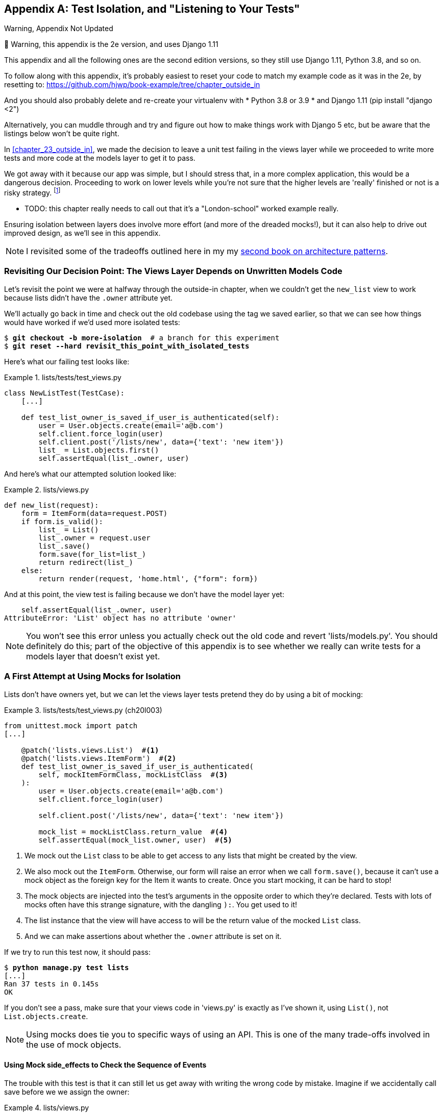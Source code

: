 [[appendix_purist_unit_tests]]
[appendix]
Test Isolation, and "Listening to Your Tests"
---------------------------------------------

.Warning, Appendix Not Updated
*******************************************************************************
🚧 Warning, this appendix is the 2e version, and uses Django 1.11

This appendix and all the following ones are the second edition versions, so they still use Django 1.11, Python 3.8, and so on.

To follow along with this appendix, it’s probably easiest to reset your code to match my example code as it was in the 2e, by resetting to: https://github.com/hjwp/book-example/tree/chapter_outside_in

And you should also probably delete and re-create your virtualenv with
* Python 3.8 or 3.9
* and Django 1.11 (pip install "django <2")

Alternatively, you can muddle through
and try and figure out how to make things work with Django 5 etc,
but be aware that the listings below won’t be quite right.

*******************************************************************************


((("functional tests (FTs)", "ensuring isolation", id="FTisolat23")))
In <<chapter_23_outside_in>>, we made the decision to leave a unit test failing in the views layer
while we proceeded to write more tests and more code at the models layer to get it to pass.

We got away with it because our app was simple,
but I should stress that, in a more complex application, this would be a dangerous decision.
Proceeding to work on lower levels while you're not sure that the higher levels are
'really' finished or not is a risky strategy. footnote:[I'm grateful to Gary
Bernhardt, who took a look at an early draft of the chapter 22, and
encouraged me to get into a longer discussion of test isolation.]

* TODO: this chapter really needs to call out that it's a "London-school" worked example really.

((("isolation, ensuring", "benefits and drawbacks of")))
Ensuring isolation between layers does involve more effort (and more of the
dreaded mocks!), but it can also help to drive out improved design, as we'll
see in this appendix.

NOTE: I revisited some of the tradeoffs outlined here in my
    my https://www.cosmicpython.com[second book on architecture patterns].


Revisiting Our Decision Point: The Views Layer Depends on Unwritten Models Code
~~~~~~~~~~~~~~~~~~~~~~~~~~~~~~~~~~~~~~~~~~~~~~~~~~~~~~~~~~~~~~~~~~~~~~~~~~~~~~~


((("isolation, ensuring", "failed test example")))
Let's revisit the point we were at halfway through the outside-in chapter,
when we couldn't get the `new_list` view to work
because lists didn't have the `.owner` attribute yet.

We'll actually go back in time and check out the old codebase using the tag we
saved earlier, so that we can see how things would have worked if we'd used
more isolated tests:


[subs="specialcharacters,quotes"]
----
$ *git checkout -b more-isolation*  # a branch for this experiment
$ *git reset --hard revisit_this_point_with_isolated_tests*
----

Here's what our failing test looks like:


[role="sourcecode currentcontents"]
.lists/tests/test_views.py
====
[source,python]
----
class NewListTest(TestCase):
    [...]

    def test_list_owner_is_saved_if_user_is_authenticated(self):
        user = User.objects.create(email='a@b.com')
        self.client.force_login(user)
        self.client.post('/lists/new', data={'text': 'new item'})
        list_ = List.objects.first()
        self.assertEqual(list_.owner, user)
----
====

And here's what our attempted solution looked like:

[role="sourcecode currentcontents"]
.lists/views.py
====
[source,python]
----
def new_list(request):
    form = ItemForm(data=request.POST)
    if form.is_valid():
        list_ = List()
        list_.owner = request.user
        list_.save()
        form.save(for_list=list_)
        return redirect(list_)
    else:
        return render(request, 'home.html', {"form": form})
----
====

And at this point, the view test is failing because we don't have the model
layer yet:

----
    self.assertEqual(list_.owner, user)
AttributeError: 'List' object has no attribute 'owner'
----

NOTE: You won't see this error unless you actually check out the old code
    and revert 'lists/models.py'.  You should definitely do this; part of
    the objective of this appendix is to see whether we really can write
    tests for a models layer that doesn't exist yet.


A First Attempt at Using Mocks for Isolation
~~~~~~~~~~~~~~~~~~~~~~~~~~~~~~~~~~~~~~~~~~~~





((("isolation, ensuring", "using mocks for", secondary-sortas="mocks for", id="IEmock23")))((("mocks", "isolating tests using", id="Misolate23")))Lists
don't have owners yet, but we can let the views layer tests pretend they
do by using a bit of mocking:

//IDEA: rename all "mockList" to "mockListClass"...

[role="sourcecode"]
.lists/tests/test_views.py (ch20l003)
====
[source,python]
----
from unittest.mock import patch
[...]

    @patch('lists.views.List')  #<1>
    @patch('lists.views.ItemForm')  #<2>
    def test_list_owner_is_saved_if_user_is_authenticated(
        self, mockItemFormClass, mockListClass  #<3>
    ):
        user = User.objects.create(email='a@b.com')
        self.client.force_login(user)

        self.client.post('/lists/new', data={'text': 'new item'})

        mock_list = mockListClass.return_value  #<4>
        self.assertEqual(mock_list.owner, user)  #<5>
----
====

<1> We mock out the `List` class to be able to get access to any lists
    that might be created by the view.

<2> We also mock out the `ItemForm`. Otherwise, our form will
    raise an error when we call `form.save()`, because it can't use a
    mock object as the foreign key for the +Item+ it wants to create.
    Once you start mocking, it can be hard to stop!

<3> The mock objects are injected into the test's arguments in the
    opposite order to which they're declared. Tests with lots of mocks
    often have this strange signature, with the dangling `):`.  You get
    used to it!

<4> The list instance that the view will have access to
    will be the return value of the mocked `List` class.

<5> And we can make assertions about whether the `.owner` attribute is set on
    it.

If we try to run this test now, it should pass:

[subs="specialcharacters,macros"]
----
$ pass:quotes[*python manage.py test lists*]
[...]
Ran 37 tests in 0.145s
OK
----

If you don't see a pass, make sure that your views code in 'views.py' is
exactly as I've shown it, using `List()`, not `List.objects.create`.


NOTE: Using mocks does tie you to specific ways of using an API.  This is one
    of the many trade-offs involved in the use of mock objects.


Using Mock side_effects to Check the Sequence of Events
^^^^^^^^^^^^^^^^^^^^^^^^^^^^^^^^^^^^^^^^^^^^^^^^^^^^^^^


The trouble with this test is that it can still let us get away with writing
the wrong code by mistake.  Imagine if we accidentally call +save+ before we
we assign the owner:

[role="sourcecode"]
.lists/views.py
====
[source,python]
----
    if form.is_valid():
        list_ = List()
        list_.save()
        list_.owner = request.user
        form.save(for_list=list_)
        return redirect(list_)
----
====

The test, as it's written now, still passes:

----
OK
----

So strictly speaking, we need to check not just that the owner is assigned, but that
it's assigned 'before' we call +save+ on our list object.

Here's how we could test the sequence of events using mocks--you can mock out
a function, and use it as a spy to check on the state of the world at the
moment it's called:


[role="sourcecode"]
.lists/tests/test_views.py (ch20l005)
====
[source,python]
----
    @patch('lists.views.List')
    @patch('lists.views.ItemForm')
    def test_list_owner_is_saved_if_user_is_authenticated(
        self, mockItemFormClass, mockListClass
    ):
        user = User.objects.create(email='a@b.com')
        self.client.force_login(user)
        mock_list = mockListClass.return_value

        def check_owner_assigned():  #<1>
            self.assertEqual(mock_list.owner, user)
        mock_list.save.side_effect = check_owner_assigned  #<2>

        self.client.post('/lists/new', data={'text': 'new item'})

        mock_list.save.assert_called_once_with()  #<3>
----
====


<1> We define a function that makes the assertion about the thing we
    want to happen first: checking that the list's owner has been set.

<2> We assign that check function as a `side_effect` to the thing we
    want to check happened second.  When the view calls our mocked
    save function, it will go through this assertion.  We make sure to
    set this up before we actually call the function we're testing.

<3> Finally, we make sure that the function with the `side_effect` was
    actually triggered--that is, that we did `.save()`.  Otherwise, our
    assertion may actually never have been run.

TIP: Two common mistakes when you're using mock side effects are assigning the
    side effect too late (i.e., 'after' you call the function under test), and
    forgetting to check that the side-effect function was actually called. And
    by common, I mean, "I made both these mistakes several times _while writing
    this chapter_.&rdquo;

At this point, if you've still got the "broken" code from earlier, where we
assign the owner but call +save+ in the wrong order, you should now see a
fail:

----
FAIL: test_list_owner_is_saved_if_user_is_authenticated
(lists.tests.test_views.NewListTest)
[...]
  File "...goat-book/lists/views.py", line 17, in new_list
    list_.save()
[...]
  File "...goat-book/lists/tests/test_views.py", line 74, in
check_owner_assigned
    self.assertEqual(mock_list.owner, user)
AssertionError: <MagicMock name='List().owner' id='140691452447208'> != <User:
User object>
----

Notice how the failure happens when we try to save, and then go inside
our `side_effect` function.

We can get it passing again like this:

[role="sourcecode"]
.lists/views.py
====
[source,python]
----
    if form.is_valid():
        list_ = List()
        list_.owner = request.user
        list_.save()
        form.save(for_list=list_)
        return redirect(list_)
----
====
//006


...

----
OK
----

((("", startref="IEmock23")))((("", startref="Misolate23")))But, boy, that's getting to be an ugly test!



Listen to Your Tests: Ugly Tests Signal a Need to Refactor
~~~~~~~~~~~~~~~~~~~~~~~~~~~~~~~~~~~~~~~~~~~~~~~~~~~~~~~~~~



((("isolation, ensuring", "refactoring ugly tests")))((("refactoring")))Whenever
you find yourself having to write a test like this, and you're finding
it hard work, it's likely that your tests are trying to tell you something.
Eight lines of setup (two lines for mocks, three to set up a user, and three more for our side-effect function) is way too many.

What this test is trying to tell us is that our view is doing too much work,
dealing with creating a form, creating a new list object, 'and' deciding whether
or not to save an owner for the list.

We've already seen that we can make our views simpler and easier to understand
by pushing some of the work down to a form class. Why does the view need to
create the list object?  Perhaps our `ItemForm.save` could do that?  And why
does the view need to make decisions about whether or not to save the
`request.user`?  Again, the form could do that.

While we're giving this form more responsibilities, it feels like it should
probably get a new name too.  We could call it `NewListForm` instead, since
that's a better representation of what it does...something like this?

[role="sourcecode skipme"]
.lists/views.py
====
[source,python]
----
# don't enter this code yet, we're only imagining it.

def new_list(request):
    form = NewListForm(data=request.POST)
    if form.is_valid():
        list_ = form.save(owner=request.user)  # creates both List and Item
        return redirect(list_)
    else:
        return render(request, 'home.html', {"form": form})
----
====

That would be neater!  Let's see how we'd get to that state by using
fully isolated tests.


Rewriting Our Tests for the View to Be Fully Isolated
~~~~~~~~~~~~~~~~~~~~~~~~~~~~~~~~~~~~~~~~~~~~~~~~~~~~~


((("isolation, ensuring", "view layer", id="IEviews23")))Our
first attempt at a test suite for this view was highly 'integrated'.  It
needed the database layer and the forms layer to be fully functional in order
for it to pass.   We've started trying to make it more isolated, so let's now go
all the way.


Keep the Old Integrated Test Suite Around as a Sanity Check
^^^^^^^^^^^^^^^^^^^^^^^^^^^^^^^^^^^^^^^^^^^^^^^^^^^^^^^^^^^

Let's rename our old `NewListTest` class to `NewListViewIntegratedTest`,
and throw away our attempt at a mocky test for saving the owner, putting
back the integrated version, with a skip on it for now:


[role="sourcecode"]
.lists/tests/test_views.py (ch20l008)
====
[source,python]
----
import unittest
[...]

class NewListViewIntegratedTest(TestCase):

    def test_can_save_a_POST_request(self):
        [...]

    @unittest.skip
    def test_list_owner_is_saved_if_user_is_authenticated(self):
        user = User.objects.create(email='a@b.com')
        self.client.force_login(user)
        self.client.post('/lists/new', data={'text': 'new item'})
        list_ = List.objects.first()
        self.assertEqual(list_.owner, user)
----
====

TIP: Have you heard the term "integration test" and are wondering what the
    difference is from an "integrated test"?  Go and take a peek at the
    definitions box in <<chapter_25_hot_lava>>.



[subs="specialcharacters,macros"]
----
$ pass:quotes[*python manage.py test lists*]
[...]
Ran 37 tests in 0.139s
OK
----


A New Test Suite with Full Isolation
^^^^^^^^^^^^^^^^^^^^^^^^^^^^^^^^^^^^

Let's start with a blank slate, and see if we can use isolated tests to drive
a replacement of our `new_list` view.  We'll call it `new_list2`, build it
alongside the old view, and when we're ready, swap it in and see if
the old integrated tests all still pass:


[role="sourcecode"]
.lists/views.py (ch20l009)
====
[source,python]
----
def new_list(request):
    [...]

def new_list2(request):
    pass
----
====


Thinking in Terms of Collaborators
^^^^^^^^^^^^^^^^^^^^^^^^^^^^^^^^^^


In order to rewrite our tests to be fully isolated, we need to throw out our
old way of thinking about the tests in terms of the "real" effects of the view
on things like the database, and instead think of it in terms of the objects it
collaborates with, and how it interacts with them.

In the new world, the view's main collaborator will be a form object, so we
mock that out in order to be able to fully control it, and in order to be able
to define, by wishful thinking, the way we want our form to work:


[role="sourcecode"]
.lists/tests/test_views.py (ch20l010)
====
[source,python]
----
from unittest.mock import patch
from django.http import HttpRequest
from lists.views import new_list2
[...]

@patch('lists.views.NewListForm')  #<2>
class NewListViewUnitTest(unittest.TestCase):  #<1>

    def setUp(self):
        self.request = HttpRequest()
        self.request.POST['text'] = 'new list item'  #<3>

    def test_passes_POST_data_to_NewListForm(self, mockNewListForm):
        new_list2(self.request)
        mockNewListForm.assert_called_once_with(data=self.request.POST)  #<4>
----
====

<1> The Django `TestCase` class makes it too easy to write integrated tests.
    As a way of making sure we're writing "pure", isolated unit tests, we'll
    only use `unittest.TestCase`.

<2> We mock out the +NewListForm+ class (which doesn't even exist yet). It's
    going to be used in all the tests, so we mock it out at the class level.

<3> We set up a basic POST request in `setUp`, building up the request by
    hand rather than using the (overly integrated) Django Test Client.

<4> And we check the first thing about our new view: it initialises its
    collaborator, the `NewListForm`, with the correct constructor--the
    data from the request.

That will start with a failure, saying we don't have a `NewListForm` in
our view yet:


----
AttributeError: <module 'lists.views' from '...goat-book/lists/views.py'>
does not have the attribute 'NewListForm'
----

Let's create a placeholder for it:


[role="sourcecode"]
.lists/views.py (ch20l011)
====
[source,python]
----
from lists.forms import ExistingListItemForm, ItemForm, NewListForm
[...]
----
====

and:

[role="sourcecode"]
.lists/forms.py (ch20l012)
====
[source,python]
----
class ItemForm(forms.models.ModelForm):
    [...]

class NewListForm(object):
    pass

class ExistingListItemForm(ItemForm):
    [...]
----
====

Next we get a real failure:


----
AssertionError: Expected 'NewListForm' to be called once. Called 0 times.
----

And we implement like this:


[role="sourcecode"]
.lists/views.py (ch20l012-2)
====
[source,python]
----
def new_list2(request):
    NewListForm(data=request.POST)
----
====


[subs="specialcharacters,macros"]
----
$ pass:quotes[*python manage.py test lists*]
[...]
Ran 38 tests in 0.143s
OK
----


Let's continue.  If the form is valid, we want to call +save+ on it:

[role="sourcecode"]
.lists/tests/test_views.py (ch20l013)
====
[source,python]
----
from unittest.mock import patch, Mock
[...]

@patch('lists.views.NewListForm')
class NewListViewUnitTest(unittest.TestCase):

    def setUp(self):
        self.request = HttpRequest()
        self.request.POST['text'] = 'new list item'
        self.request.user = Mock()


    def test_passes_POST_data_to_NewListForm(self, mockNewListForm):
        new_list2(self.request)
        mockNewListForm.assert_called_once_with(data=self.request.POST)


    def test_saves_form_with_owner_if_form_valid(self, mockNewListForm):
        mock_form = mockNewListForm.return_value
        mock_form.is_valid.return_value = True
        new_list2(self.request)
        mock_form.save.assert_called_once_with(owner=self.request.user)
----
====

[role="pagebreak-before"]
That takes us to this:

[role="sourcecode"]
.lists/views.py (ch20l014)
====
[source,python]
----
def new_list2(request):
    form = NewListForm(data=request.POST)
    form.save(owner=request.user)
----
====


In the case where the form is valid, we want the view to return a redirect,
to send us to see the object that the form has just created.  So we mock out
another of the view's collaborators, the `redirect` function:

[role="sourcecode"]
.lists/tests/test_views.py (ch20l015)
====
[source,python]
----
    @patch('lists.views.redirect')  #<1>
    def test_redirects_to_form_returned_object_if_form_valid(
        self, mock_redirect, mockNewListForm  #<2>
    ):
        mock_form = mockNewListForm.return_value
        mock_form.is_valid.return_value = True  #<3>

        response = new_list2(self.request)

        self.assertEqual(response, mock_redirect.return_value)  #<4>
        mock_redirect.assert_called_once_with(mock_form.save.return_value)  #<5>
----
====

<1> We mock out the `redirect` function, this time at the method level.

<2> `patch` decorators are applied innermost first, so the new mock is injected
    to our method before the `mockNewListForm`.

<3> We specify that we're testing the case where the form is valid.

<4> We check that the response from the view is the result of the `redirect`
    function.

<5> And we check that the redirect function was called with the object that
    the form returns on save.

That takes us to here:

[role="sourcecode"]
.lists/views.py (ch20l016)
====
[source,python]
----
def new_list2(request):
    form = NewListForm(data=request.POST)
    list_ = form.save(owner=request.user)
    return redirect(list_)
----
====


[subs="specialcharacters,macros"]
----
$ pass:quotes[*python manage.py test lists*]
[...]
Ran 40 tests in 0.163s
OK
----

And now the failure case--if the form is invalid, we want to render
the home page template:

[role="sourcecode"]
.lists/tests/test_views.py (ch20l017)
====
[source,python]
----
    @patch('lists.views.render')
    def test_renders_home_template_with_form_if_form_invalid(
        self, mock_render, mockNewListForm
    ):
        mock_form = mockNewListForm.return_value
        mock_form.is_valid.return_value = False

        response = new_list2(self.request)

        self.assertEqual(response, mock_render.return_value)
        mock_render.assert_called_once_with(
            self.request, 'home.html', {'form': mock_form}
        )
----
====


That gives us:

----
AssertionError: <HttpResponseRedirect status_code=302, "te[114 chars]%3E"> !=
<MagicMock name='render()' id='140244627467408'>
----

TIP: When using assert methods on mocks, like +assert_called_&#8203;once_with+,
    it's doubly important to make sure you run the test and see it fail.
    It's all too easy to make a typo in your assert function name and
    end up calling a mock method that does nothing (mine was to write
    `asssert_called_once_with` with three essses; try it!).

//TODO: this is now a duplicate warning compared to mocking chapter.
// replace all assert_calleds with self.assertEquals?

We make a deliberate mistake, just to make sure our tests are comprehensive:


[role="sourcecode"]
.lists/views.py (ch20l018)
====
[source,python]
----
def new_list2(request):
    form = NewListForm(data=request.POST)
    list_ = form.save(owner=request.user)
    if form.is_valid():
        return redirect(list_)
    return render(request, 'home.html', {'form': form})
----
====

That passes, but it shouldn't!  One more test then:

[role="sourcecode"]
.lists/tests/test_views.py (ch20l019)
====
[source,python]
----
    def test_does_not_save_if_form_invalid(self, mockNewListForm):
        mock_form = mockNewListForm.return_value
        mock_form.is_valid.return_value = False
        new_list2(self.request)
        self.assertFalse(mock_form.save.called)
----
====


Which fails:

----
    self.assertFalse(mock_form.save.called)
AssertionError: True is not false
----



((("", startref="IEviews23")))And
we get to to our neat, small finished view:


[role="sourcecode"]
.lists/views.py
====
[source,python]
----
def new_list2(request):
    form = NewListForm(data=request.POST)
    if form.is_valid():
        list_ = form.save(owner=request.user)
        return redirect(list_)
    return render(request, 'home.html', {'form': form})
----
====

...

[subs="specialcharacters,macros"]
----
$ pass:quotes[*python manage.py test lists*]
[...]
Ran 42 tests in 0.163s
OK
----

Moving Down to the Forms Layer
~~~~~~~~~~~~~~~~~~~~~~~~~~~~~~



((("isolation, ensuring", "forms layer", id="IEforms23")))So
we've built up our view function based on a "wishful thinking" version
of a form called `NewListForm`, which doesn't even exist yet.

We'll need the form's save method to create a new list, and a new item based on
the text from the form's validated POST data.  If we were to just dive in and
use the ORM, the code might look something a bit like this:


[role="skipme"]
[source,python]
----
class NewListForm(models.Form):

    def save(self, owner):
        list_ = List()
        if owner:
            list_.owner = owner
        list_.save()
        item = Item()
        item.list = list_
        item.text = self.cleaned_data['text']
        item.save()
----

This implementation depends on two classes from the model layer, `Item` and
`List`.  So, what would a well-isolated test look like?


[role="skipme"]
[source,python]
----
class NewListFormTest(unittest.TestCase):

    @patch('lists.forms.List')  #<1>
    @patch('lists.forms.Item')  #<1>
    def test_save_creates_new_list_and_item_from_post_data(
        self, mockItem, mockList  #<1>
    ):
        mock_item = mockItem.return_value
        mock_list = mockList.return_value
        user = Mock()
        form = NewListForm(data={'text': 'new item text'})
        form.is_valid() #<2>

        def check_item_text_and_list():
            self.assertEqual(mock_item.text, 'new item text')
            self.assertEqual(mock_item.list, mock_list)
            self.assertTrue(mock_list.save.called)
        mock_item.save.side_effect = check_item_text_and_list  #<3>

        form.save(owner=user)

        self.assertTrue(mock_item.save.called)  #<4>
----

<1> We mock out the two collaborators for our form from the models layer below.

<2> We need to call `is_valid()` so that the form populates the `.cleaned_data`
    dictionary where it stores validated data.

<3> We use the `side_effect` method to make sure that, when we save the new
    item object, we're doing so with a saved `List` and with the correct item
    text.

<4> As always, we double-check that our side-effect function was actually
    called.

Yuck!  What an ugly test!  Let's not even bother saving that to disk,
we can do better.


Keep Listening to Your Tests: Removing ORM Code from Our Application
^^^^^^^^^^^^^^^^^^^^^^^^^^^^^^^^^^^^^^^^^^^^^^^^^^^^^^^^^^^^^^^^^^^^

((("Object-Relational Mapper (ORM)")))Again, these tests are trying to tell us something:  the Django ORM
is hard to mock out, and our form class needs to know too much about
how it works.  Programming by wishful thinking again, what would
be a simpler API that our form could use?  How about something like
this:


[role="skipme"]
[source,python]
----
    def save(self):
        List.create_new(first_item_text=self.cleaned_data['text'])
----

Our wishful thinking says: how about a helper method that
would live on the `List`
classfootnote:[It could easily just be a standalone function, but hanging it on
the model class is a nice way to keep track of where it lives, and gives a bit
more of a hint as to what it will do.]
and encapsulate all the logic of saving a new list object and
its associated first item?

So let's write a test for that instead:

[role="sourcecode"]
.lists/tests/test_forms.py (ch20l021)
====
[source,python]
----
import unittest
from unittest.mock import patch, Mock
from django.test import TestCase

from lists.forms import (
    DUPLICATE_ITEM_ERROR, EMPTY_ITEM_ERROR,
    ExistingListItemForm, ItemForm, NewListForm
)
from lists.models import Item, List
[...]


class NewListFormTest(unittest.TestCase):

    @patch('lists.forms.List.create_new')
    def test_save_creates_new_list_from_post_data_if_user_not_authenticated(
        self, mock_List_create_new
    ):
        user = Mock(is_authenticated=False)
        form = NewListForm(data={'text': 'new item text'})
        form.is_valid()
        form.save(owner=user)
        mock_List_create_new.assert_called_once_with(
            first_item_text='new item text'
        )
----
====

[role="pagebreak-before"]
And while we're at it, we can test the case where the user is an authenticated
user too:

[role="sourcecode"]
.lists/tests/test_forms.py (ch20l022)
====
[source,python]
----
    @patch('lists.forms.List.create_new')
    def test_save_creates_new_list_with_owner_if_user_authenticated(
        self, mock_List_create_new
    ):
        user = Mock(is_authenticated=True)
        form = NewListForm(data={'text': 'new item text'})
        form.is_valid()
        form.save(owner=user)
        mock_List_create_new.assert_called_once_with(
            first_item_text='new item text', owner=user
        )
----
====

You can see this is a much more readable test. Let's start implementing
our new form.  We start with the import:

[role="sourcecode"]
.lists/forms.py (ch20l023)
====
[source,python]
----
from lists.models import Item, List
----
====

Now mock tells us to create a placeholder for our `create_new` method:

[subs="specialcharacters,macros"]
----
AttributeError: <class 'lists.models.List'> does not have the attribute
'create_new'
----

[role="sourcecode"]
.lists/models.py
====
[source,python]
----
class List(models.Model):

    def get_absolute_url(self):
        return reverse('view_list', args=[self.id])

    def create_new():
        pass
----
====
//24


And after a few steps, we should end up with a form save method like this:

[role="sourcecode small-code"]
.lists/forms.py (ch20l025)
====
[source,python]
----
class NewListForm(ItemForm):

    def save(self, owner):
        if owner.is_authenticated:
            List.create_new(first_item_text=self.cleaned_data['text'], owner=owner)
        else:
            List.create_new(first_item_text=self.cleaned_data['text'])
----
====


And passing tests:

[subs="specialcharacters,macros"]
----
$ pass:quotes[*python manage.py test lists*]
Ran 44 tests in 0.192s
OK
----


.Hiding ORM Code Behind Helper Methods
*******************************************************************************
((("helper methods")))One
of the techniques that emerged from our use of isolated tests was the
"ORM helper method".

Django's ORM lets you get things done quickly with a reasonably readable
syntax (it's certainly much nicer than raw SQL!).  But some people like to
try to minimise the amount of ORM code in the application--particularly
removing it from the views and forms layers.

One reason is that it makes it much easier to test those layers.  But another
is that it forces us to build helper functions that express our domain
logic more clearly. [keep-together]#Compare#:


[role="skipme"]
[source,python]
----
        list_ = List()
        list_.save()
        item = Item()
        item.list = list_
        item.text = self.cleaned_data['text']
        item.save()
----

With:

[role="skipme"]
[source,python]
----
    List.create_new(first_item_text=self.cleaned_data['text'])
----

This applies to read queries as well as write. Imagine something like
this:

[role="skipme"]
[source,python]
----
    Book.objects.filter(in_print=True, pub_date__lte=datetime.today())
----

Versus a helper method, like:

[role="skipme"]
[source,python]
----
    Book.all_available_books()
----

When we build helper functions, we can give them names that express what we
are doing in terms of the business domain, which can actually make our code
more legible, as well as giving us the benefit of keeping all ORM calls at
the model layer, and thus making our whole application more loosely coupled.((("", startref="IEforms23")))

*******************************************************************************



Finally, Moving Down to the Models Layer
~~~~~~~~~~~~~~~~~~~~~~~~~~~~~~~~~~~~~~~~


((("isolation, ensuring", "models layer", id="IEmodels23")))At
the models layer, we no longer need to write isolated tests--the whole
point of the models layer is to integrate with the database, so it's appropriate
to write integrated tests:


[role="sourcecode"]
.lists/tests/test_models.py (ch20l026)
====
[source,python]
----
class ListModelTest(TestCase):

    def test_get_absolute_url(self):
        list_ = List.objects.create()
        self.assertEqual(list_.get_absolute_url(), f'/lists/{list_.id}/')


    def test_create_new_creates_list_and_first_item(self):
        List.create_new(first_item_text='new item text')
        new_item = Item.objects.first()
        self.assertEqual(new_item.text, 'new item text')
        new_list = List.objects.first()
        self.assertEqual(new_item.list, new_list)
----
====

Which gives:

[subs="specialcharacters,macros"]
----
TypeError: create_new() got an unexpected keyword argument 'first_item_text'
----

And that will take us to a first cut implementation that looks like this:

[role="sourcecode"]
.lists/models.py (ch20l027)
====
[source,python]
----
class List(models.Model):

    def get_absolute_url(self):
        return reverse('view_list', args=[self.id])

    @staticmethod
    def create_new(first_item_text):
        list_ = List.objects.create()
        Item.objects.create(text=first_item_text, list=list_)
----
====

Notice we've been able to get all the way down to the models layer,
driving a nice design for the views and forms layers, and the `List`
model still doesn't support having an owner!

Now let's test the case where the list should have an owner, and
add:

[role="sourcecode"]
.lists/tests/test_models.py (ch20l028)
====
[source,python]
----
from django.contrib.auth import get_user_model
User = get_user_model()
[...]

    def test_create_new_optionally_saves_owner(self):
        user = User.objects.create()
        List.create_new(first_item_text='new item text', owner=user)
        new_list = List.objects.first()
        self.assertEqual(new_list.owner, user)
----
====

And while we're at it, we can write the tests for the new owner attribute:

[role="sourcecode"]
.lists/tests/test_models.py (ch20l029)
====
[source,python]
----
class ListModelTest(TestCase):
    [...]

    def test_lists_can_have_owners(self):
        List(owner=User())  # should not raise


    def test_list_owner_is_optional(self):
        List().full_clean()  # should not raise
----
====

These two are almost exactly the same tests we used in the outside-in chapter,
but I've re-written them slightly so they don't actually save objects--just
having them as in-memory objects is enough for this test.

TIP:  Use in-memory (unsaved) model objects in your tests whenever you can; it
    makes your tests faster.


That gives:

[subs="specialcharacters,macros"]
----
$ pass:quotes[*python manage.py test lists*]
[...]
ERROR: test_create_new_optionally_saves_owner
TypeError: create_new() got an unexpected keyword argument 'owner'
[...]
ERROR: test_lists_can_have_owners (lists.tests.test_models.ListModelTest)
TypeError: 'owner' is an invalid keyword argument for this function
[...]
Ran 48 tests in 0.204s
FAILED (errors=2)
----


We implement, just like we did in the chapter:

[role="sourcecode"]
.lists/models.py (ch20l030-1)
====
[source,python]
----
from django.conf import settings
[...]


class List(models.Model):
    owner = models.ForeignKey(settings.AUTH_USER_MODEL, blank=True, null=True)
    [...]
----
====

That will give us the usual integrity failures, until we do a migration:

----
django.db.utils.OperationalError: no such column: lists_list.owner_id
----

Building the migration will get us down to three failures:

[role="dofirst-ch20l030-2"]
[subs="specialcharacters,macros"]
----
ERROR: test_create_new_optionally_saves_owner
TypeError: create_new() got an unexpected keyword argument 'owner'
[...]
ValueError: Cannot assign "<SimpleLazyObject:
<django.contrib.auth.models.AnonymousUser object at 0x7f5b2380b4e0>>":
"List.owner" must be a "User" instance.
ValueError: Cannot assign "<SimpleLazyObject:
<django.contrib.auth.models.AnonymousUser object at 0x7f5b237a12e8>>":
"List.owner" must be a "User" instance.
----

Let's deal with the first one, which is for our `create_new` method:

[role="sourcecode"]
.lists/models.py (ch20l030-3)
====
[source,python]
----
    @staticmethod
    def create_new(first_item_text, owner=None):
        list_ = List.objects.create(owner=owner)
        Item.objects.create(text=first_item_text, list=list_)
----
====




Back to Views
^^^^^^^^^^^^^



Two of our old integrated tests for the views layer are failing. What's happening?

----
ValueError: Cannot assign "<SimpleLazyObject:
<django.contrib.auth.models.AnonymousUser object at 0x7fbad1cb6c10>>":
"List.owner" must be a "User" instance.
----

Ah, the old view isn't discerning enough about what it does with list
owners yet:

[role="sourcecode currentcontents"]
.lists/views.py
====
[source,python]
----
    if form.is_valid():
        list_ = List()
        list_.owner = request.user
        list_.save()
----
====


This is the point at which we realise that our old code wasn't fit for purpose.
Let's fix it to get all our tests passing:

[role="sourcecode"]
.lists/views.py (ch20l031)
====
[source,python]
----
def new_list(request):
    form = ItemForm(data=request.POST)
    if form.is_valid():
        list_ = List()
        if request.user.is_authenticated:
            list_.owner = request.user
        list_.save()
        form.save(for_list=list_)
        return redirect(list_)
    else:
        return render(request, 'home.html', {"form": form})


def new_list2(request):
    [...]
----
====

NOTE:  ((("", startref="IEmodels23")))((("integrated tests", "benefits and drawbacks of")))One
of the benefits of integrated tests is that they help you to catch
    less predictable interactions like this.  We'd forgotten to write a test
    for the case where the user is not authenticated, but because the
    integrated tests use the stack all the way down, errors from the model
    layer came up to let us know we'd forgotten something:


[subs="specialcharacters,macros"]
----
$ pass:quotes[*python manage.py test lists*]
[...]
Ran 48 tests in 0.175s
OK
----


The Moment of Truth (and the Risks of Mocking)
~~~~~~~~~~~~~~~~~~~~~~~~~~~~~~~~~~~~~~~~~~~~~~


((("mocks", "benefits and drawbacks of")))((("isolation, ensuring", "risks of mocking")))So
let's try switching out our old view, and activating our new view. We
can make the swap in 'urls.py':

[role="sourcecode"]
.lists/urls.py
====
[source,python]
----
[...]
    url(r'^new$', views.new_list2, name='new_list'),
----
====

We should also remove the `unittest.skip` from our integrated test class, to
see if our new code for list owners really works:


[role="sourcecode"]
.lists/tests/test_views.py (ch20l033)
====
[source,python]
----
class NewListViewIntegratedTest(TestCase):

    def test_can_save_a_POST_request(self):
        [...]

    def test_list_owner_is_saved_if_user_is_authenticated(self):
        [...]
        self.assertEqual(list_.owner, user)
----
====

So what happens when we run our tests? Oh no!


----
ERROR: test_list_owner_is_saved_if_user_is_authenticated
[...]
ERROR: test_can_save_a_POST_request
[...]
ERROR: test_redirects_after_POST
(lists.tests.test_views.NewListViewIntegratedTest)
  File "...goat-book/lists/views.py", line 30, in new_list2
    return redirect(list_)
[...]
TypeError: argument of type 'NoneType' is not iterable

FAILED (errors=3)
----


Here's an important lesson to learn about test isolation: it might help you
to drive out good design for individual layers, but it won't automatically
verify the integration 'between' your layers.

What's happened here is that the view was expecting the form to return
a list item:

[role="sourcecode currentcontents"]
.lists/views.py
====
[source,python]
----
        list_ = form.save(owner=request.user)
        return redirect(list_)
----
====

But we forgot to make it return anything:

[role="sourcecode currentcontents small-code"]
.lists/forms.py
====
[source,python]
----
    def save(self, owner):
        if owner.is_authenticated:
            List.create_new(first_item_text=self.cleaned_data['text'], owner=owner)
        else:
            List.create_new(first_item_text=self.cleaned_data['text'])
----
====



Thinking of Interactions Between Layers as "Contracts"
~~~~~~~~~~~~~~~~~~~~~~~~~~~~~~~~~~~~~~~~~~~~~~~~~~~~~~


((("isolation, ensuring", "layer interactions as contracts", id="IEinteract23")))Ultimately, even if we had been writing nothing but isolated unit tests, our
functional tests would have picked up this particular slip-up.  But ideally
we'd want our feedback cycle to be quicker--functional tests may take a
couple of minutes to run, or even a few hours once your app starts to grow.  Is
there any way to avoid this sort of problem before it happens?

Methodologically, the way to do it is to think about the interaction between
your layers in terms of contracts.  Whenever we mock out the behaviour of one
layer, we have to make a mental note that there is now an implicit contract
between the layers, and that a mock on one layer should probably translate into
a test at the layer below.

Here's the part of the contract that we missed:

[role="sourcecode currentcontents"]
.lists/tests/test_views.py
====
[source,python]
----
    @patch('lists.views.redirect')
    def test_redirects_to_form_returned_object_if_form_valid(
        self, mock_redirect, mockNewListForm
    ):
        mock_form = mockNewListForm.return_value
        mock_form.is_valid.return_value = True

        response = new_list2(self.request)

        self.assertEqual(response, mock_redirect.return_value)
        mock_redirect.assert_called_once_with(mock_form.save.return_value)  #<1>
----
====

<1> The mocked `form.save` function is returning an object, which we expect
    our view to be able to use.


Identifying Implicit Contracts
^^^^^^^^^^^^^^^^^^^^^^^^^^^^^^



It's worth reviewing each of the tests in `NewListViewUnitTest` and seeing
what each mock is saying about the implicit contract:

[role="sourcecode currentcontents"]
.lists/tests/test_views.py
====
[source,python]
----
    def test_passes_POST_data_to_NewListForm(self, mockNewListForm):
        [...]
        mockNewListForm.assert_called_once_with(data=self.request.POST)  #<1>


    def test_saves_form_with_owner_if_form_valid(self, mockNewListForm):
        mock_form = mockNewListForm.return_value
        mock_form.is_valid.return_value = True  #<2>
        new_list2(self.request)
        mock_form.save.assert_called_once_with(owner=self.request.user)  #<3>


    def test_does_not_save_if_form_invalid(self, mockNewListForm):
        [...]
        mock_form.is_valid.return_value = False  #<2>
        [...]


    @patch('lists.views.redirect')
    def test_redirects_to_form_returned_object_if_form_valid(
        self, mock_redirect, mockNewListForm
    ):
        [...]
        mock_redirect.assert_called_once_with(mock_form.save.return_value)  #<4>


    @patch('lists.views.render')
    def test_renders_home_template_with_form_if_form_invalid(
        [...]
----
====

<1> We need to be able to initialise our form by passing it a POST request
    as data.

<2> It should have an `is_valid()` function which returns +True+ or +False+
    appropriately, based on the input data.

<3> The form should have a `.save` method which will accept a `request.user`,
    which may or may not be a logged-in user, and deal with it appropriately.

<4> The form's `.save` method should return a new list object, for our view
    to redirect the user to.

If we have a look through our form tests, we'll see that, actually, only item (3)
is tested explicitly.  On items (1) and (2) we were lucky--they're default
features of a Django `ModelForm`, and they are actually covered by our
tests for the parent `ItemForm` class.

But contract clause number (4) managed to slip through the net.

NOTE: When doing Outside-In TDD with isolated tests, you need to keep track of
    each test's implicit assumptions about the contract which the next layer
    should implement, and remember to test each of those in turn later.  You
    could use our scratchpad for this, or create a placeholder test with
    a `self.fail`.


Fixing the Oversight
^^^^^^^^^^^^^^^^^^^^

Let's add a new test that our form should return the new saved list:

[role="sourcecode"]
.lists/tests/test_forms.py (ch20l038-1)
====
[source,python]
----
    @patch('lists.forms.List.create_new')
    def test_save_returns_new_list_object(self, mock_List_create_new):
        user = Mock(is_authenticated=True)
        form = NewListForm(data={'text': 'new item text'})
        form.is_valid()
        response = form.save(owner=user)
        self.assertEqual(response, mock_List_create_new.return_value)
----
====

And, actually, this is a good example--we have an implicit contract
with the `List.create_new`; we want it to return the new list object.
Let's add a placeholder test for that:

[role="sourcecode"]
.lists/tests/test_models.py (ch20l038-2)
====
[source,python]
----
class ListModelTest(TestCase):
    [...]

    def test_create_returns_new_list_object(self):
        self.fail()
----
====

So, we have one test failure that's telling us to fix the form save:

----
AssertionError: None != <MagicMock name='create_new()' id='139802647565536'>
FAILED (failures=2, errors=3)
----

Like this:


[role="sourcecode small-code"]
.lists/forms.py (ch20l039-1)
====
[source,python]
----
class NewListForm(ItemForm):

    def save(self, owner):
        if owner.is_authenticated:
            return List.create_new(first_item_text=self.cleaned_data['text'], owner=owner)
        else:
            return List.create_new(first_item_text=self.cleaned_data['text'])
----
====

That's a start; now we should look at our placeholder test:

----
[...]
FAIL: test_create_returns_new_list_object
    self.fail()
AssertionError: None

FAILED (failures=1, errors=3)
----

We flesh it out:

[role="sourcecode"]
.lists/tests/test_models.py (ch20l039-2)
====
[source,python]
----
    def test_create_returns_new_list_object(self):
        returned = List.create_new(first_item_text='new item text')
        new_list = List.objects.first()
        self.assertEqual(returned, new_list)
----
====

...

----
AssertionError: None != <List: List object>
----

And we add our return value:

[role="sourcecode"]
.lists/models.py (ch20l039-3)
====
[source,python]
----
    @staticmethod
    def create_new(first_item_text, owner=None):
        list_ = List.objects.create(owner=owner)
        Item.objects.create(text=first_item_text, list=list_)
        return list_
----
====

((("", startref="IEinteract23")))And
that gets us to a fully passing test suite:

[subs="specialcharacters,macros"]
----
$ pass:quotes[*python manage.py test lists*]
[...]
Ran 50 tests in 0.169s

OK
----


One More Test
~~~~~~~~~~~~~

That's our code for saving list owners, test-driven all the way down and
working.  But our functional test isn't passing quite yet:

[subs="specialcharacters,macros"]
----
$ pass:quotes[*python manage.py test functional_tests.test_my_lists*]
selenium.common.exceptions.NoSuchElementException: Message: Unable to locate
element: Reticulate splines
----


It's because we have one last feature to implement, the `.name` attribute on list
objects.  Again, we can grab the test and code from the outside-in chapter:

[role="sourcecode"]
.lists/tests/test_models.py (ch20l040)
====
[source,python]
----
    def test_list_name_is_first_item_text(self):
        list_ = List.objects.create()
        Item.objects.create(list=list_, text='first item')
        Item.objects.create(list=list_, text='second item')
        self.assertEqual(list_.name, 'first item')

----
====

(Again, since this is a model-layer test, it's OK to use the ORM. You could
conceivably write this test using mocks, but there wouldn't be much point.)

[role="sourcecode"]
.lists/models.py (ch20l041)
====
[source,python]
----
    @property
    def name(self):
        return self.item_set.first().text
----
====


And that gets us to a passing FT!


[subs="specialcharacters,macros"]
----
$ pass:quotes[*python manage.py test functional_tests.test_my_lists*]

Ran 1 test in 21.428s

OK
----


Tidy Up: What to Keep from Our Integrated Test Suite
~~~~~~~~~~~~~~~~~~~~~~~~~~~~~~~~~~~~~~~~~~~~~~~~~~~~


((("isolation, ensuring", "removing redundant code", id="IEredund23")))Now
everything is working, we can remove some redundant tests, and decide
whether we want to keep any of our old integrated tests.


Removing Redundant Code at the Forms Layer
^^^^^^^^^^^^^^^^^^^^^^^^^^^^^^^^^^^^^^^^^^

We can get rid of the test for the old save method on the `ItemForm`:

[role="sourcecode"]
.lists/tests/test_forms.py
====
[source,diff]
----
--- a/lists/tests/test_forms.py
+++ b/lists/tests/test_forms.py
@@ -23,14 +23,6 @@ class ItemFormTest(TestCase):

         self.assertEqual(form.errors['text'], [EMPTY_ITEM_ERROR])


-    def test_form_save_handles_saving_to_a_list(self):
-        list_ = List.objects.create()
-        form = ItemForm(data={'text': 'do me'})
-        new_item = form.save(for_list=list_)
-        self.assertEqual(new_item, Item.objects.first())
-        self.assertEqual(new_item.text, 'do me')
-        self.assertEqual(new_item.list, list_)
-
----
====

And in our actual code, we can get rid of two redundant save methods in
'forms.py':

[role="sourcecode"]
.lists/forms.py
====
[source,diff]
----
--- a/lists/forms.py
+++ b/lists/forms.py
@@ -22,11 +22,6 @@ class ItemForm(forms.models.ModelForm):

         self.fields['text'].error_messages['required'] = EMPTY_ITEM_ERROR


-    def save(self, for_list):
-        self.instance.list = for_list
-        return super().save()
-
-

 class NewListForm(ItemForm):

@@ -52,8 +47,3 @@ class ExistingListItemForm(ItemForm):

             e.error_dict = {'text': [DUPLICATE_ITEM_ERROR]}
             self._update_errors(e)
-
-
-    def save(self):
-        return forms.models.ModelForm.save(self)
-
----
====


Removing the Old Implementation of the View
^^^^^^^^^^^^^^^^^^^^^^^^^^^^^^^^^^^^^^^^^^^

We can now completely remove the old `new_list` view, and rename `new_list2` to
`new_list`:

[role="sourcecode skipme"]
.lists/tests/test_views.py
====
[source,diff]
----
-from lists.views import new_list, new_list2
+from lists.views import new_list


 class HomePageTest(TestCase):
@@ -75,7 +75,7 @@ class NewListViewIntegratedTest(TestCase):
         request = HttpRequest()
         request.user = User.objects.create(email='a@b.com')
         request.POST['text'] = 'new list item'
-        new_list2(request)
+        new_list(request)
         list_ = List.objects.first()
         self.assertEqual(list_.owner, request.user)

@@ -91,21 +91,21 @@ class NewListViewUnitTest(unittest.TestCase):

     def test_passes_POST_data_to_NewListForm(self, mockNewListForm):
-        new_list2(self.request)
+        new_list(self.request)

[.. several more]

----
====

[role="sourcecode dofirst-ch20l045"]
.lists/urls.py
====
[source,diff]
----
--- a/lists/urls.py
+++ b/lists/urls.py
@@ -3,7 +3,7 @@ from django.conf.urls import url
 from lists import views

 urlpatterns = [
-    url(r'^new$', views.new_list2, name='new_list'),
+    url(r'^new$', views.new_list, name='new_list'),
     url(r'^(\d+)/$', views.view_list, name='view_list'),
     url(r'^users/(.+)/$', views.my_lists, name='my_lists'),
 ]
----
====


[role="sourcecode"]
.lists/views.py (ch20l047)
====
[source,python]
----
def new_list(request):
    form = NewListForm(data=request.POST)
    if form.is_valid():
        list_ = form.save(owner=request.user)
        [...]
----
====


And a quick check that all the tests still pass:

----
OK
----

[role="pagebreak-before less_space"]
Removing Redundant Code at the Forms Layer
^^^^^^^^^^^^^^^^^^^^^^^^^^^^^^^^^^^^^^^^^^

Finally, we have to decide what (if anything) to keep from our integrated test
suite.

One option is to throw them all away, and decide that the FTs will pick up any
integration problems.  That's perfectly valid.

On the other hand, we saw how integrated tests can warn you when you've made
small mistakes in integrating your layers.  We could keep just a couple of
tests around as "sanity checks", to give us a quicker feedback cycle.

How about these three:

[role="sourcecode"]
.lists/tests/test_views.py (ch20l048)
====
[source,python]
----
class NewListViewIntegratedTest(TestCase):

    def test_can_save_a_POST_request(self):
        self.client.post('/lists/new', data={'text': 'A new list item'})
        self.assertEqual(Item.objects.count(), 1)
        new_item = Item.objects.first()
        self.assertEqual(new_item.text, 'A new list item')


    def test_for_invalid_input_doesnt_save_but_shows_errors(self):
        response = self.client.post('/lists/new', data={'text': ''})
        self.assertEqual(List.objects.count(), 0)
        self.assertContains(response, escape(EMPTY_ITEM_ERROR))


    def test_list_owner_is_saved_if_user_is_authenticated(self):
        user = User.objects.create(email='a@b.com')
        self.client.force_login(user)
        self.client.post('/lists/new', data={'text': 'new item'})
        list_ = List.objects.first()
        self.assertEqual(list_.owner, user)
----
====

If you're going to keep any intermediate-level tests at all,  I like these
three because they feel like they're doing the most "integration" jobs:  they
test the full stack, from the request down to the actual database, and they
cover the three most important use cases of our view.((("", startref="IEredund23")))



Conclusions: When to Write Isolated Versus Integrated Tests
~~~~~~~~~~~~~~~~~~~~~~~~~~~~~~~~~~~~~~~~~~~~~~~~~~~~~~~~~~~


TIP: I explored some of these issues in more detail in my
    https://www.cosmicpython.com[second book]

((("isolation, ensuring", "vs. integrated tests", secondary-sortas="integrated tests", id="IEinteg23")))((("integrated tests", "vs. isolated", secondary-sortas="isolated", id="IEisol23")))Django's
testing tools make it very easy to quickly put together integrated
tests.  The test runner helpfully creates a fast, in-memory version of your
database and resets it for you in between each test.  The `TestCase` class
and the test client make it easy to test your views, from checking whether
database objects are modified, confirming that your URL mappings work, and
inspecting the rendering of the templates.  This lets you get started with
testing very easily and get good coverage across your whole stack.

On the other hand, these kinds of integrated tests won't necessarily deliver
the full benefit that rigorous unit testing and Outside-In TDD are meant to
confer in terms of design.

If we look at the example in this appendix, compare the code we had before and
after:


[role="sourcecode skipme"]
.Before
[source,python]
----
def new_list(request):
    form = ItemForm(data=request.POST)
    if form.is_valid():
        list_ = List()
        if not isinstance(request.user, AnonymousUser):
            list_.owner = request.user
        list_.save()
        form.save(for_list=list_)
        return redirect(list_)
    else:
        return render(request, 'home.html', {"form": form})
----

[role="sourcecode skipme"]
.After
[source,python]
----
def new_list(request):
    form = NewListForm(data=request.POST)
    if form.is_valid():
        list_ = form.save(owner=request.user)
        return redirect(list_)
    return render(request, 'home.html', {'form': form})
----


If we hadn't bothered to go down the isolation route, would we have bothered to
refactor the view function?  I know I didn't in the first draft of this book.
I'd like to think I would have "in real life", but it's hard to be sure.  But
writing isolated tests does make you very aware of where the complexities in
your code lie.




Let Complexity Be Your Guide
^^^^^^^^^^^^^^^^^^^^^^^^^^^^


I'd say the point at which isolated tests start to become worth it is to do
with complexity.  The example in this book is extremely simple, so it's not
usually been worth it so far.  Even in the example in this appendix, I can
convince myself I didn't really 'need' to write those isolated tests.

But once an application gains a little more complexity--if it starts growing
any more layers between views and models, if you find yourself writing  helper
methods, or if you're writing your own classes, then you will probably gain from writing more
isolated tests.


Should You Do Both?
^^^^^^^^^^^^^^^^^^^

We already have our suite of functional tests, which will serve the purpose
of telling us if we ever make any mistakes in integrating the different parts
of our code together.  Writing isolated tests can help us to drive out better
design for our code, and to verify correctness in finer detail.  Would a
middle layer of integration tests serve any additional purpose?

I think the answer is potentially yes, if they can provide a faster feedback
cycle, and help you identify more clearly what integration problems you suffer
from--their tracebacks may provide you with better debug information than you
would get from a functional test, for example.

There may even be a case for building them as a separate test suite--you
could have one suite of fast, isolated unit tests that don't even use
`manage.py`, because they don't need any of the database cleanup and teardown
that the Django test runner gives you, and then the intermediate layer that
uses Django, and finally the functional tests layer that, say, talks to a
staging server.  It may be worth it if each layer delivers incremental
benefits.

It's a judgement call.  I hope that, by going through this appendix, I've given
you a feel for what the trade-offs are. There's more discussion on this in
<<chapter_25_hot_lava>>.((("", startref="IEinteg23")))((("", startref="IEisol23")))


Onwards!
^^^^^^^^

We're happy with our new version, so let's bring it across to master:


[subs="specialcharacters,quotes"]
----
$ *git add .*
$ *git commit -m "add list owners via forms. more isolated tests"*
$ *git checkout master*
$ *git checkout -b master-noforms-noisolation-bak* # optional backup
$ *git checkout master*
$ *git reset --hard more-isolation*  # reset master to our branch.
----

In the meantime--those FTs are taking an annoyingly long time to run.  I
wonder if there's something we can do about that?



[role="pagebreak-before less_space"]
.On the Pros and Cons of Different Types of Tests, pass:[<br/>]and Decoupling ORM Code
****

Functional tests::
    * ((("functional tests (FTs)", "benefits and drawbacks of")))Provide
the best guarantee that your application really works correctly,
    from the point of view of the user
    * But: it's a slower feedback cycle
    * And they don't necessarily help you write clean code



Integrated tests (reliant on, for example, the ORM or the Django Test Client)::
    * ((("integrated tests", "benefits and drawbacks of")))Are
quick to write
    * Are easy to understand
    * Will warn you of any integration issues
    * But: may not always drive good design (that's up to you!)
    * And are usually slower than isolated tests


Isolated ("mocky") tests::
    * ((("mocks", "benefits and drawbacks of")))((("isolation, ensuring", "benefits and drawbacks of")))Involve
the most hard work
    * Can be harder to read and understand
    * But: are the best ones for guiding you towards better design
    * And run the fastest


Decoupling our application from ORM code::
    ((("Object-Relational Mapper (ORM)")))One
of the consequences of striving to write isolated tests is that we
    find ourselves forced to remove ORM code from places like views and forms,
    by hiding it behind helper functions or methods.  This can be beneficial in
    terms of decoupling your application from the ORM, but also just because it
    makes your code more readable. As with all things, it's a judgement call as
    to whether the additional effort is worth it in particular circumstances.((("", startref="FTisolat23")))
****

